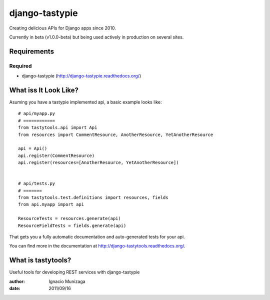 ===============
django-tastypie
===============

Creating delicious APIs for Django apps since 2010.

Currently in beta (v1.0.0-beta) but being used actively in production on several
sites.


Requirements
============

Required
--------

* django-tastypie (http://django-tastypie.readthedocs.org/)


What iss It Look Like?
======================

Asuming you have a tastypie implemented api, a basic example looks like::

    # api/myapp.py
    # ============
    from tastytools.api import Api
    from resources import CommentResource, AnotherResource, YetAnotherResource

    api = Api()
    api.register(CommentResource)
    api.register(resources=[AnotherResource, YetAnotherResource])


    # api/tests.py
    # =======
    from tastytools.test.definitions import resources, fields
    from api.myapp import api

    ResourceTests = resources.generate(api)
    ResourceFieldTests = fields.generate(api)

That gets you a fully automatic documentation and auto-generated tests
for your api.

You can find more in the documentation at
http://django-tastytools.readthedocs.org/.


What is tastytools?
===================
Useful tools for developing REST services with django-tastypie

:author: Ignacio Munizaga
:date: 2011/09/16

